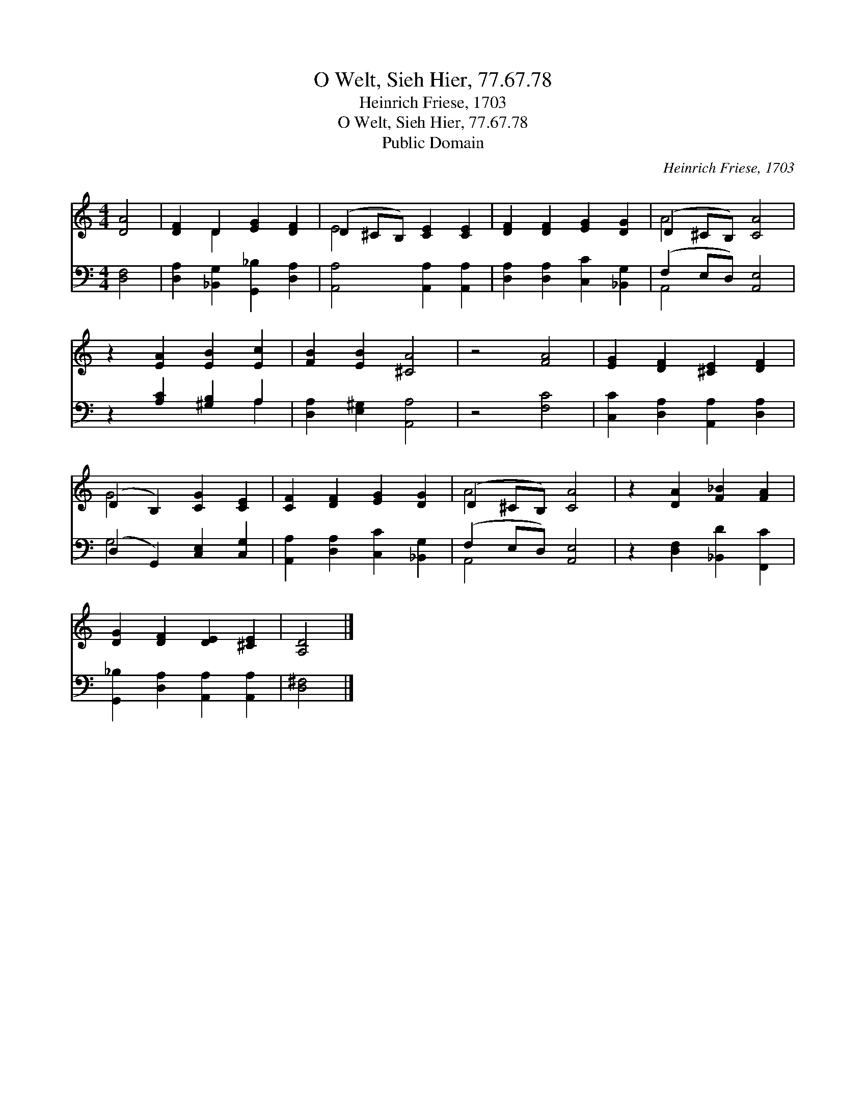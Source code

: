 X:1
T:O Welt, Sieh Hier, 77.67.78
T:Heinrich Friese, 1703
T:O Welt, Sieh Hier, 77.67.78
T:Public Domain
C:Heinrich Friese, 1703
Z:Public Domain
%%score ( 1 2 ) ( 3 4 )
L:1/8
M:4/4
K:C
V:1 treble 
V:2 treble 
V:3 bass 
V:4 bass 
V:1
 [DA]4 | [DF]2 D2 [EG]2 [DF]2 | (D2 ^CB,) [CE]2 [CE]2 | [DF]2 [DF]2 [EG]2 [DG]2 | (D2 ^CB,) [CA]4 | %5
 z2 [EA]2 [EB]2 [Ec]2 | [FB]2 [EB]2 [^CA]4 | z4 [FA]4 | [EG]2 [DF]2 [^CE]2 [DF]2 | %9
 (D2 B,2) [CG]2 [CE]2 | [CF]2 [DF]2 [EG]2 [DG]2 | (D2 ^CB,) [CA]4 | z2 [DA]2 [F_B]2 [FA]2 | %13
 [DG]2 [DF]2 [DE]2 [^CE]2 | [A,D]4 |] %15
V:2
 x4 | x2 D2 x4 | E4 x4 | x8 | A4 x4 | x8 | x8 | x8 | x8 | G4 x4 | x8 | A4 x4 | x8 | x8 | x4 |] %15
V:3
 [D,F,]4 | [D,A,]2 [_B,,G,]2 [G,,_B,]2 [D,A,]2 | [A,,A,]4 [A,,A,]2 [A,,A,]2 | %3
 [D,A,]2 [D,A,]2 [C,C]2 [_B,,G,]2 | (F,2 E,D,) [A,,E,]4 | z2 [A,C]2 [^G,B,]2 A,2 | %6
 [D,A,]2 [E,^G,]2 [A,,A,]4 | z4 [F,C]4 | [C,C]2 [D,A,]2 [A,,A,]2 [D,A,]2 | %9
 (D,2 G,,2) [C,E,]2 [C,G,]2 | [A,,A,]2 [D,A,]2 [C,C]2 [_B,,G,]2 | (F,2 E,D,) [A,,E,]4 | %12
 z2 [D,F,]2 [_B,,D]2 [F,,C]2 | [G,,_B,]2 [D,A,]2 [A,,A,]2 [A,,A,]2 | [D,^F,]4 |] %15
V:4
 x4 | x8 | x8 | x8 | A,,4 x4 | x6 A,2 | x8 | x8 | x8 | G,4 x4 | x8 | A,,4 x4 | x8 | x8 | x4 |] %15

